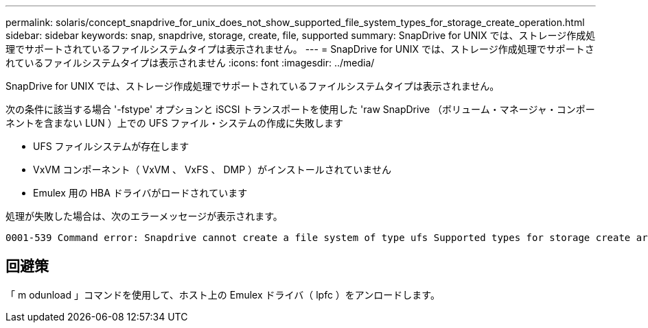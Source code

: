 ---
permalink: solaris/concept_snapdrive_for_unix_does_not_show_supported_file_system_types_for_storage_create_operation.html 
sidebar: sidebar 
keywords: snap, snapdrive, storage, create, file, supported 
summary: SnapDrive for UNIX では、ストレージ作成処理でサポートされているファイルシステムタイプは表示されません。 
---
= SnapDrive for UNIX では、ストレージ作成処理でサポートされているファイルシステムタイプは表示されません
:icons: font
:imagesdir: ../media/


[role="lead"]
SnapDrive for UNIX では、ストレージ作成処理でサポートされているファイルシステムタイプは表示されません。

次の条件に該当する場合 '-fstype' オプションと iSCSI トランスポートを使用した 'raw SnapDrive （ボリューム・マネージャ・コンポーネントを含まない LUN ）上での UFS ファイル・システムの作成に失敗します

* UFS ファイルシステムが存在します
* VxVM コンポーネント（ VxVM 、 VxFS 、 DMP ）がインストールされていません
* Emulex 用の HBA ドライバがロードされています


処理が失敗した場合は、次のエラーメッセージが表示されます。

[listing]
----
0001-539 Command error: Snapdrive cannot create a file system of type ufs Supported types for storage create are:
----


== 回避策

「 m odunload 」コマンドを使用して、ホスト上の Emulex ドライバ（ lpfc ）をアンロードします。
